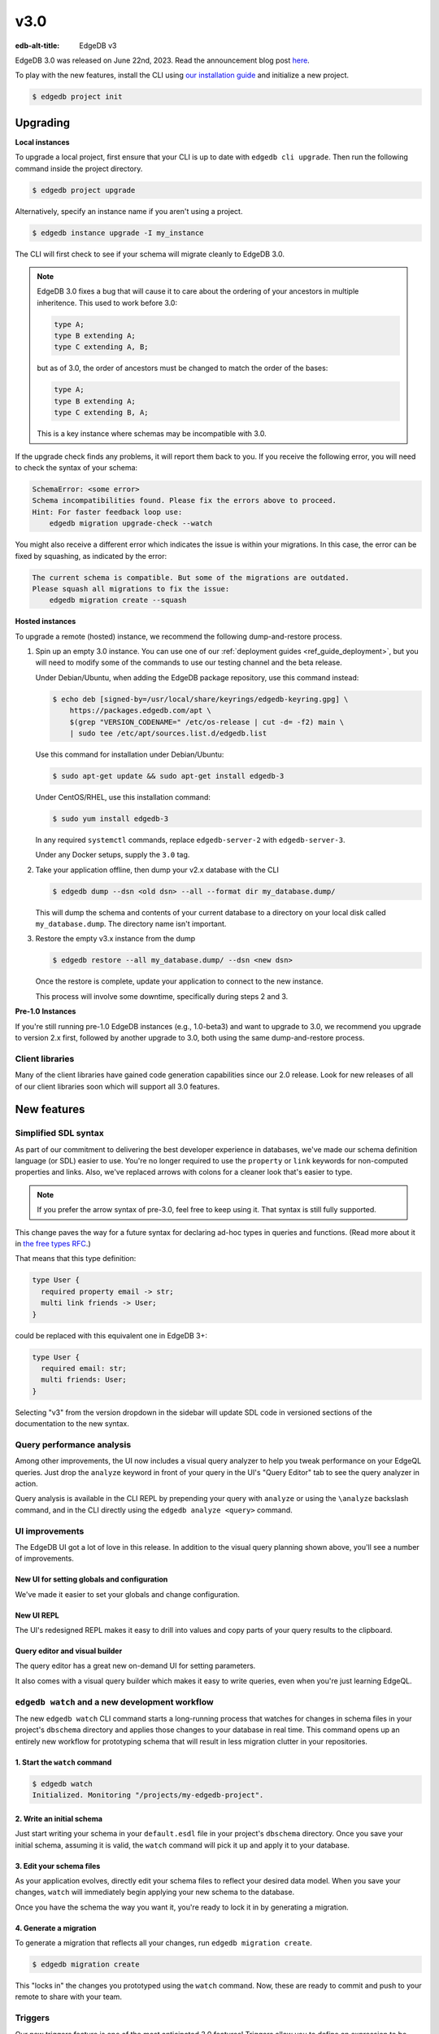 ====
v3.0
====

:edb-alt-title: EdgeDB v3

.. image:: images/v3_betelgeuse.jpg
    :width: 100%

EdgeDB 3.0 was released on June 22nd, 2023. Read the announcement
blog post `here <v3anno_>`_.

To play with the new features, install the CLI using `our installation guide
<https://www.edgedb.com/install>`_ and initialize a new project.

.. code-block:: bash

  $ edgedb project init


Upgrading
=========

**Local instances**

To upgrade a local project, first ensure that your CLI is up to date with
``edgedb cli upgrade``. Then run the following command inside the project
directory.

.. code-block:: bash

  $ edgedb project upgrade

Alternatively, specify an instance name if you aren't using a project.

.. code-block:: bash

  $ edgedb instance upgrade -I my_instance

The CLI will first check to see if your schema will migrate cleanly to EdgeDB
3.0.

.. note::

    EdgeDB 3.0 fixes a bug that will cause it to care about the ordering of
    your ancestors in multiple inheritence. This used to work before 3.0:

    .. code-block:: sdl

        type A;
        type B extending A;
        type C extending A, B;

    but as of 3.0, the order of ancestors must be changed to match the order of
    the bases:

    .. code-block:: sdl

        type A;
        type B extending A;
        type C extending B, A;

    This is a key instance where schemas may be incompatible with 3.0.

If the upgrade check finds any problems, it will report them back to you.
If you receive the following error, you will need to check the syntax of your
schema:

.. code-block::

    SchemaError: <some error>
    Schema incompatibilities found. Please fix the errors above to proceed.
    Hint: For faster feedback loop use:
        edgedb migration upgrade-check --watch

You might also receive a different error which indicates the issue is within
your migrations. In this case, the error can be fixed by squashing, as
indicated by the error:

.. code-block::

    The current schema is compatible. But some of the migrations are outdated.
    Please squash all migrations to fix the issue:
        edgedb migration create --squash

**Hosted instances**

To upgrade a remote (hosted) instance, we recommend the following
dump-and-restore process.

1. Spin up an empty 3.0 instance. You can use one of our :ref:`deployment
   guides <ref_guide_deployment>`, but you will need to modify some of the
   commands to use our testing channel and the beta release.

   Under Debian/Ubuntu, when adding the EdgeDB package repository, use this
   command instead:

   .. code-block:: bash

       $ echo deb [signed-by=/usr/local/share/keyrings/edgedb-keyring.gpg] \
           https://packages.edgedb.com/apt \
           $(grep "VERSION_CODENAME=" /etc/os-release | cut -d= -f2) main \
           | sudo tee /etc/apt/sources.list.d/edgedb.list

   Use this command for installation under Debian/Ubuntu:

   .. code-block:: bash

       $ sudo apt-get update && sudo apt-get install edgedb-3

   Under CentOS/RHEL, use this installation command:

   .. code-block:: bash

       $ sudo yum install edgedb-3

   In any required ``systemctl`` commands, replace ``edgedb-server-2`` with
   ``edgedb-server-3``.

   Under any Docker setups, supply the ``3.0`` tag.

2. Take your application offline, then dump your v2.x database with the CLI

   .. code-block:: bash

       $ edgedb dump --dsn <old dsn> --all --format dir my_database.dump/

   This will dump the schema and contents of your current database to a
   directory on your local disk called ``my_database.dump``. The directory name
   isn't important.

3. Restore the empty v3.x instance from the dump

   .. code-block:: bash

       $ edgedb restore --all my_database.dump/ --dsn <new dsn>

   Once the restore is complete, update your application to connect to the new
   instance.

   This process will involve some downtime, specifically during steps 2 and 3.

**Pre-1.0 Instances**

If you're still running pre-1.0 EdgeDB instances (e.g., 1.0-beta3) and want to
upgrade to 3.0, we recommend you upgrade to version 2.x first, followed by
another upgrade to 3.0, both using the same dump-and-restore process.


Client libraries
----------------

Many of the client libraries have gained code generation capabilities since our
2.0 release. Look for new releases of all of our client libraries soon which
will support all 3.0 features.


New features
============

Simplified SDL syntax
---------------------

As part of our commitment to delivering the best developer experience in
databases, we've made our schema definition language (or SDL) easier to use.
You're no longer required to use the ``property`` or ``link`` keywords for
non-computed properties and links. Also, we've replaced arrows with colons for
a cleaner look that's easier to type.

.. note::

    If you prefer the arrow syntax of pre-3.0, feel free to keep using it. That
    syntax is still fully supported.

This change paves the way for a future syntax for declaring ad-hoc types in
queries and functions. (Read more about it in `the free types RFC
<https://github.com/edgedb/rfcs/blob/master/text/1022-freetypes.rst>`_.)

That means that this type definition:

.. code-block:: sdl

    type User {
      required property email -> str;
      multi link friends -> User;
    }

could be replaced with this equivalent one in EdgeDB 3+:

.. code-block:: sdl

    type User {
      required email: str;
      multi friends: User;
    }

Selecting "v3" from the version dropdown in the sidebar will update SDL code in
versioned sections of the documentation to the new syntax.


Query performance analysis
--------------------------

.. edb:youtube-embed:: WoHJu0nq5z0

Among other improvements, the UI now includes a visual query analyzer to help
you tweak performance on your EdgeQL queries. Just drop the ``analyze`` keyword
in front of your query in the UI's "Query Editor" tab to see the query analyzer
in action.

.. image:: images/v3_ui_query_planner.jpg
    :width: 100%

Query analysis is available in the CLI REPL by prepending your query with
``analyze`` or using the ``\analyze`` backslash command, and in the CLI
directly using the ``edgedb analyze <query>`` command.


UI improvements
---------------

.. edb:youtube-embed:: iwnP_6tkKgc

The EdgeDB UI got a lot of love in this release. In addition to the visual
query planning shown above, you'll see a number of improvements.

New UI for setting globals and configuration
^^^^^^^^^^^^^^^^^^^^^^^^^^^^^^^^^^^^^^^^^^^^

We've made it easier to set your globals and change configuration.

.. image:: images/v3_ui_query_config.png
    :width: 100%

New UI REPL
^^^^^^^^^^^

The UI's redesigned REPL makes it easy to drill into values and copy parts of
your query results to the clipboard.

.. image:: images/v3_ui_repl.png
    :width: 100%

Query editor and visual builder
^^^^^^^^^^^^^^^^^^^^^^^^^^^^^^^

The query editor has a great new on-demand UI for setting parameters.

.. image:: images/v3_ui_query_editor.png
    :width: 100%

It also comes with a visual query builder which makes it easy to write queries,
even when you're just learning EdgeQL.

.. image:: images/v3_ui_query_builder.png
    :width: 100%


``edgedb watch`` and a new development workflow
-----------------------------------------------

.. edb:youtube-embed:: _IUSPBm2xEA

The new ``edgedb watch`` CLI command starts a long-running process that watches
for changes in schema files in your project's ``dbschema`` directory and
applies those changes to your database in real time. This command opens up an
entirely new workflow for prototyping schema that will result in less migration
clutter in your repositories.

1. Start the ``watch`` command
^^^^^^^^^^^^^^^^^^^^^^^^^^^^^^

.. code-block:: bash

    $ edgedb watch
    Initialized. Monitoring "/projects/my-edgedb-project".


2. Write an initial schema
^^^^^^^^^^^^^^^^^^^^^^^^^^

Just start writing your schema in your ``default.esdl`` file in your project's
``dbschema`` directory. Once you save your initial schema, assuming it is
valid, the ``watch`` command will pick it up and apply it to your database.


3. Edit your schema files
^^^^^^^^^^^^^^^^^^^^^^^^^

As your application evolves, directly edit your schema files to reflect your
desired data model. When you save your changes, ``watch`` will immediately
begin applying your new schema to the database.

Once you have the schema the way you want it, you're ready to lock it in
by generating a migration.


4. Generate a migration
^^^^^^^^^^^^^^^^^^^^^^^

To generate a migration that reflects all your changes, run ``edgedb migration
create``.

.. code-block:: bash

  $ edgedb migration create

This "locks in" the changes you prototyped using the ``watch`` command. Now,
these are ready to commit and push to your remote to share with your team.


Triggers
--------

.. edb:youtube-embed:: ImgMfb_jCJQ?start=41

Our new triggers feature is one of the most anticipated 3.0 features! Triggers
allow you to define an expression to be executed whenever a given query type is
run on an object type. The original query will *trigger* your pre-defined
expression to run in a transaction along with the original query. These can be
defined in your schema.

.. code-block:: sdl

    type Person {
      required name: str;

      trigger log_insert after insert for each do (
        insert Log {
          action := 'insert',
          target_name := __new__.name
        }
      );
    }

The trigger above inserts a ``Log`` object any time a ``Person`` object is
inserted.

You can read more about our triggers implementation in `the triggers RFC
<https://github.com/edgedb/rfcs/blob/master/text/1020-triggers.rst>`_.


Mutation rewrites
-----------------

.. edb:youtube-embed:: ImgMfb_jCJQ?end=41

The mutation rewrites feature is the sibling, or at least the first cousin, of
triggers. Both are automatically invoked when a write operation occurs on the
type they're on, but triggers are not able to make changes to the object that
invoked them. Mutation rewrites are built to do just that!

.. code-block:: sdl

    type Post {
      required title: str;
      required body: str;
      modified: datetime {
        rewrite insert, update using (datetime_of_statement())
      }
    }

This shows one reason mutation rewrites is one of our most wanted features:
modified timestamps! When a user inserts or updates a ``Post``, the rewrite
will set the value of the ``modified`` property to that value of
``datetime_of_statement()``. There are tons of other uses too. Give them a try!

Learn about our mutation rewrites implementation in `the mutation rewrites RFC
<https://github.com/edgedb/rfcs/blob/master/text/1021-rewrites.rst>`_.


Splats
------

.. edb:youtube-embed:: 9-I1qjIp3KI

This is one of the most fun features in 3.0, both to say _and_ to use! With
splats, you can easily select all properties in your queries without typing all
of them out.

Before splats, you would have needed this query to select ``Movie`` objects
along with all their properties:

.. code-block:: edgeql

    select Movie {id, release_year, title, region, director, studio};

Now, you can simplify down to this query instead using a splat:

.. code-block:: edgeql

    select Movie {*};

If you wanted to select the movie and its characters before splats, you would
have needed this:

.. code-block:: edgeql

    select Movie {
      id,
      release_year,
      title,
      region,
      director: {id, name, birth_year},
      actors: {id, name, birth_year},
      characters: { id, name }
    };

Now, you can get it done with just a double-splat to select all the object's
properties and the properties of any linked objects nested a single layer
within it.

.. code-block:: edgeql-repl

    db> select Movie {**};

It's a super-handy way to quickly explore your data.

Read more about splats in `our splats RFC
<https://github.com/edgedb/rfcs/blob/master/text/1023-splats.rst>`_.


ext::pgvector
-------------

The new ``ext::pgvector`` extension can be used to efficiently store
and query vectors (commonly used to store so called text embeddings.)

Using the extension is quite straightforward and self-explanatory:

.. tabs::

  .. code-tab:: sdl
    :caption: In your schema

    using extension pgvector;

    module default {
      scalar type GPTEmbedding extending
        ext::pgvector::vector<1536>;

      type Document {
        required content: str;
        embedding: GPTEmbedding;

        index ext::pgvector::ivfflat_cosine(lists := 100)
          on (.embedding);
      }
    }

  .. code-tab:: edgeql
    :caption: In your queries

    with
      vec as module ext::pgvector,
      target := <GPTEmbedding>$target_embedding,
      threshold := <float64>$threshold

    select Document {
      *,
      dist := vec::cosine_distance(target, .embedding)
    }
    filter .dist < threshold
    order by .dist empty last
    limit 5

For more details about ``ext::pgvector``, please refer to the dedicated
ext::pgvector documentation.


SQL support
-----------

.. edb:youtube-embed:: 0KdY2MPb2oc

EdgeDB supports running read-only SQL queries via the Postgres protocol to
enable connecting EdgeDB to existing BI and analytics solutions. Any
Postgres-compatible client can connect to your EdgeDB database by using the
same port that is used for the EdgeDB protocol and the same database name,
username, and password you already use for your database.

.. code-block:: bash

    $ psql -h localhost -p 10701 -U edgedb -d edgedb

Our SQL support has been tested against a number of SQL tools:

- `pg_dump <https://www.postgresql.org/docs/13/app-pgdump.html>`_
- `Metabase <https://www.metabase.com/>`_
- `Cluvio <https://www.cluvio.com/>`_
- `Tableau <https://www.tableau.com/>`_
- `DataGrip <https://www.jetbrains.com/datagrip/>`_
- `Airbyte <https://airbyte.com/>`_
- `Fivetran <https://www.fivetran.com/>`_
- `Hevo <https://hevodata.com/>`_
- `Stitch <https://www.stitchdata.com/>`_
- `dbt <https://www.getdbt.com/>`_


Nested modules
--------------

You can now put a module inside another module to let you organize your schema
in any way that makes sense to you.

.. code-block:: sdl

    module momma_module {
      module baby_module {
        # <schema-declarations>
      }
    }

In EdgeQL, you can reference entities inside nested modules like this:
``momma_module::baby_module::<entity-name>``

Aside from giving you additional flexibility, it will also allow us to expand
our list of standard modules in a backwards-compatible way.


``intersect`` and ``except`` operators
--------------------------------------

Slice and dice your sets in new ways with the ``intersect`` and ``except``
operators. Use ``intersect`` to find common members between sets.

.. code-block:: edgeql-repl

    db> select {1, 2, 3, 4, 5} intersect {3, 4, 5, 6, 7};
    {3, 5, 4}

Use ``except`` to find members of the first set that are not in the second.

.. code-block:: edgeql-repl

    db> select {1, 2, 3, 4, 5} except {3, 4, 5, 6, 7};
    {1, 2}

These work with sets of anything, including sets of objects.

.. code-block:: edgeql-repl

    db> with big_cities := (select City filter .population > 1000000),
    ...   s_cities := (select City filter .name like 'S%')
    ... select (big_cities intersect s_cities) {name};
    {default::City {name: 'San Antonio'}, default::City {name: 'San Diego'}}
    db> with big_cities := (select City filter .population > 1000000),
    ...   s_cities := (select City filter .name like 'S%')
    ... select (big_cities except s_cities) {name};
    {
      default::City {name: 'New York'},
      default::City {name: 'Los Angeles'},
      default::City {name: 'Chicago'},
      default::City {name: 'Houston'},
      default::City {name: 'Phoenix'},
      default::City {name: 'Philadelphia'},
      default::City {name: 'Dallas'}
    }


``assert`` function
-------------------

The new ``assert`` function lets you do handy things like create powerful
constraints when paired with triggers:

.. code-block:: sdl

      type Person {
        required name: str;
        multi friends: Person;
        multi enemies: Person;

        trigger prohibit_frenemies after insert, update for each do (
          assert(
            not exists (__new__.friends intersect __new__.enemies),
            message := "Invalid frenemies",
          )
        )
      }

.. code-block:: edgeql-repl

    db> insert Person {name := 'Quincey Morris'};
    {default::Person {id: e4a55480-d2de-11ed-93bd-9f4224fc73af}}
    db> insert Person {name := 'Dracula'};
    {default::Person {id: e7f2cff0-d2de-11ed-93bd-279780478afb}}
    db> update Person
    ... filter .name = 'Quincey Morris'
    ... set {
    ...   enemies := (select detached Person filter .name = 'Dracula')
    ... };
    {default::Person {id: e4a55480-d2de-11ed-93bd-9f4224fc73af}}
    db> update Person
    ... filter .name = 'Quincey Morris'
    ... set {
    ...   friends := (select detached Person filter .name = 'Dracula')
    ... };
    edgedb error: EdgeDBError: Invalid frenemies

You can use it in other contexts too — any time you want to throw an error when
things don't go as planned.


Additional changes
==================

EdgeQL
------

* Support custom user-defined error messages for access policies
  (:eql:gh:`#4529`)

  .. code-block:: sdl

    type User {
      required property email -> str { constraint exclusive; };
      required property is_admin -> bool { default := false };
      access policy admin_only
        allow all
        using (global current_user.is_admin ?? false) {
          errmessage := 'Only admins may query Users'
        };
    }

* Support casting a UUID to a type (:eql:gh:`#4469`). This is a handy way to
  select an object, assuming the type you cast into has an object with the UUID
  being cast.

  .. code-block:: edgeql-repl

      db> select <Hero><uuid>'01d9cc22-b776-11ed-8bef-73f84c7e91e7';
      {default::Hero {id: 01d9cc22-b776-11ed-8bef-73f84c7e91e7}}

* Add the :eql:func:`json_object_pack` function to construct JSON from an array
  of key/value tuples. (:eql:gh:`#4474`)

  .. code-block:: edgeql-repl

      db> select json_object_pack({("hello", <json>"world")});
      {Json("{\"hello\": \"world\"}")}

* Support tuples as query arguments (:eql:gh:`#4489`)

  .. code-block:: edgeql

      select <tuple<str, bool>>$var;
      select <optional tuple<str, bool>>$var;
      select <tuple<name: str, flag: bool>>$var;
      select <optional tuple<name: str, flag: bool>>$var;
      select <array<tuple<int64, str>>>$var;
      select <optional array<tuple<int64, str>>>$var;

* Add the syntax for abstract indexes (:eql:gh:`#4691`)

  Exposes some Postgres indexes that you can use in your schemas. These are
  exposed through the ``pg`` module.

  * ``pg::hash``- Index based on a 32-bit hash derived from the indexed value

  * ``pg::btree``- B-tree index can be used to retrieve data in sorted order

  * ``pg::gin``- GIN is an "inverted index" appropriate for data values that
    contain multiple elements, such as arrays and JSON

  * ``pg::gist``- GIST index can be used to optimize searches involving ranges

  * ``pg::spgist``- SP-GIST index can be used to optimize searches involving
    ranges and strings

  * ``pg::brin``- BRIN (Block Range INdex) index works with summaries about the
    values stored in consecutive physical block ranges in the database

  Learn more about the index types we expose `in the Postgres documentation
  <https://www.postgresql.org/docs/current/indexes-types.html>`_.

  You can use them like this:

  .. code-block:: sdl

      type User {
        required property name -> str;
        index pg::spgist on (.name);
      };

* Implement migration rewrites (:eql:gh:`#4585`)

* Implement schema reset (:eql:gh:`#4714`)

* Support link properties on computed backlinks (:eql:gh:`#5227`)



CLI
---

* Add the ``edgedb migration upgrade-check`` command

  Checks your schema against the new EdgeDB version. You can add ``--to-version
  <version>``, ``--to-testing``, ``--to-nightly``, or ``--to-channel
  <channel>`` to check against a specific version.

* Add the ``--squash`` option to the ``edgedb migration create`` command

  This squashes all your migrations into a single migration.

* Change the backslash command ``\d object <name>`` to ``\d <name>``

* Add the ``edgedb migration edit`` command (:ref:`docs
  <ref_cli_edgedb_migration_edit>`; released in 2.1)

* Add the ``--get`` option to the ``edgedb info`` command (released in 2.1)

  Adding the ``--get`` option followed by a name of one of the info values —
  ``config-dir``, ``cache-dir``, ``data-dir``, or ``service-dir`` — returns
  only the requested path. This makes scripting with the ``edgedb info``
  command more convenient.


Bug fixes
---------

.. edb:collapsed::

* Fix crash on cycle between defaults in insert (:eql:gh:`#5355`)

* Improvements to top-level server error reporting (:eql:gh:`#5349`)

* Forbid ranges of user-defined scalars (:eql:gh:`#5345`)

* Forbid DML in non-scalar function args (:eql:gh:`#5310`)

* Don't let "owned" affect how we calculate backlinks (:eql:gh:`#5306`)

* Require inheritance order to be consistent with the specified base order
  (:eql:gh:`#5276`)

* Support using non-strict functions in simple expressions (:eql:gh:`#5271`)

* Don't duplicate the computation of single links with link properties
  (:eql:gh:`#5264`)

* Properly rebase computed links when changing their definition
  (:eql:gh:`#5222`)

* Fix 3-way unions of certain types with policies (:eql:gh:`#5205`)

* Fix simultaneous deletion of objects related by multi links (:eql:gh:`#5201`)

* Respect ``enforce_access_policies := false``
  inside functions (:eql:gh:`#5199`)

* Fix inferred link/property kind when extending abstract link
  (:eql:gh:`#5196`)

* Forbid ``on target delete deferred restrict`` on required links.
  (:eql:gh:`#5189`)

* Make uuidgen properly set versions in uuid4/uuid5 (:eql:gh:`#5188`)

* Disallow variadic arguments with optional types in user code.
  (:eql:gh:`#5110`)

* Support casting between scalars with a common concrete base (:eql:gh:`#5108`)

* Fix GROUP regression with some query-builder queries (:eql:gh:`#5071`)

* Fix a ISE when using ``assert_exists`` and linkprops using query builder
  (:eql:gh:`#5036`)

* Fix bug that dropping non-existing db leaves with unaccessible state
  (:eql:gh:`#5032`)

* Fix non-transactional errors in Postgres 14.7 (:eql:gh:`#5028`)

* Properly cast to containers of enums when loading from the schema
  (:eql:gh:`#4988`)

* Implement manual error override configuration (:eql:gh:`#4974`)

* Fix protocol state confusion after rollback
  (:eql:gh:`#4970`), (:eql:gh:`#4953`)

* Support disabling dynamic configuration of system config
  (:eql:gh:`#5425`)

* In multi-server instances, properly reload schema after a restore
  (:eql:gh:`#5463`)

* Fix several bugs synchronizing configuration state

* Fix dropping a pointer's constraint and making it computed at the same time
  (:eql:gh:`#5411`)

* Don't claim that making a pointer computed is data-safe
  (:eql:gh:`#5412`)

* Prohibit NUL character in query source
  (:eql:gh:`#5414`)

* Fix migration that delete an link alias computed in a parent and child
  (:eql:gh:`#5428`)

* Fix GraphQL updates for multi links.
  (:eql:gh:`#4260`)

* Fix altering enum that is used in a tuple
  (:eql:gh:`#5445`)

* Fix changing cardinality of properties on types used in unions
  (:eql:gh:`#5457`)

* Enable GraphQL support for type unions.

* Fix making pointer non-computed and giving it an abstract base at the
  same time
  (:eql:gh:`#5458`)

* Make json casts of object arrays not include extra fields
  (:eql:gh:`#5484`)

* Make coalesce infer a union type
  (:eql:gh:`#5472`)

* Fix graphql queries made against a freshly started server
  (:eql:gh:`#5456`)

* Fix version for project init
  (:eql:gh:`#5460`)

* Produce a proper error for too many constraint args
  (:eql:gh:`#5454`)

* Prevent using leading dot notation in inserts
  (:eql:gh:`#5142`)

* Fix operations on single link with only computable link properties
  (:eql:gh:`#5499`)

* Don't ISE on free shape in insert
  (:eql:gh:`#5438`)

* Work around postgres server crashes on Digital Ocean during edgedb setup
  (:eql:gh:`#5505`)

* Always set cardinality of derived ``__tname__`` and ``__tid__`` pointers
  (:eql:gh:`#5508`)

* Make failovers more resilient
  (:eql:gh:`#5511`)

* Fix support for Postgres 15
  (:eql:gh:`#5534`)

* Fix constraints with zero references to the table

* Add a read-only mode
  (:eql:gh:`#5543`)

* Improve error messages for GraphQL
  (:eql:gh:`#3816`)

* Allow creating databases that share names with standard library functions
  (:eql:gh:`#5515`)

* Fix error messages for invalid constraint parameters
  (:eql:gh:`#5525`)

* Support comparisons on durations in static eval

* Do not allow link property on properties
  (:eql:gh:`#5537`)

* Fix ISE for TypeExprs in function returns
  (:eql:gh:`#5540`)

* Support dumping databases with ``std::duration`` config vals
  (:eql:gh:`#5528`)

* Type unions should not appear when computing the source of a back link
  (:eql:gh:`#5533`)

* Fix range and bytes output in json-lines/json-pretty mode
  (:eql:gh:`#5572`)

* Include source locations in more scoping error messages
  (:eql:gh:`#5573`)

* Fix an optional scoping bug with important access policy implications
  (:eql:gh:`#5575`)

* Fix several ordering issues in schema loading
  (:eql:gh:`#5565`)

* Produce proper error messages when creating a migration that drops
  an object but not all of its uses
  (:eql:gh:`#5579`)

* Sort composite type display names consistently
  (:eql:gh:`#5580`)

* Make stdlib objects immutable
  (:eql:gh:`#5599`)

* Slightly improve generated SQL around parameter uses
  (:eql:gh:`#5605`)

* Fix coalesce with type intersection
  (:eql:gh:`#5600`)

* Do not corrupt cardinality inference results when doing group analysis
  (:eql:gh:`#5611`)

* Fix some obscure optional bugs in the presence of tuple projections
  (:eql:gh:`#5610`)

* Fix casts from json to custom scalars
  (:eql:gh:`#5624`)

* Fix ``pg_namespace`` emulation in SQL layer
  (:eql:gh:`#5594`)

* Fix json output of arrays of ranges
  (:eql:gh:`#5629`)

* Fix ISE when using ``__subject__`` in default
  (:eql:gh:`#5633`)

* Make default expressions in the schema always compiled
  as ``detached``
  (:eql:gh:`#5606`)

* Bump ``max_locks_per_transaction`` to 1024
  (:eql:gh:`#5636`)

* Disallow partial paths in the defaults of link properties
  (:eql:gh:`#5560`)

* Expose the ``maintenance_work_mem`` database configuration variable.
  This may need to be tuned in order to build large pgvector indexes

* Add an ``ADMINISTER reindex(...)`` function to reindex objects.
  ``ADMINISTER reindex(Obj)`` will reindex all indexes on the table
  backing ``Obj`` while ``ADMINISTER reindex(Obj.ptr)`` will reindex
  any indexes referencing ``ptr``.
  (:eql:gh:`#5659`)

* Fix referring to ``__source__`` in defaults
  (:eql:gh:`#5667`)

* Fix constraints on custom abstract scalars
  (:eql:gh:`#5666`)

* Ensure changing scalar base types throws appropriately
  (:eql:gh:`#5664`)


Deprecations
------------

The support of version pre-1.0 binary protocol is deprecated in EdgeDB 3.0, and
will be completely dropped in EdgeDB 4.0. If you're still using a deprecated
version of the binary protocol or any client libraries that *only* support the
pre-1.0 binary protocol as listed below, please consider upgrading to a newer
version.

* edgedb-js / edgedb-deno v0.20 or lower
* edgedb-python v0.23 or lower
* edgedb-go v0.10 or lower
* edgedb-tokio (Rust) v0.2 or lower
* EdgeDB.NET v0.2 or lower
* edgedb-elixir v0.3 or lower


New release schedule
====================

Unfortunately, the 3.0 release will not include full-text search. We have many
requirements for this new API (see `the FTS RFC
<https://github.com/edgedb/rfcs/blob/master/text/1015-full-text-search.rst>`_
for details), and, while we’ve made significant progress, we have unfortunately
run out of time to be 100% sure that it is ready for prime time.

We don’t want this delay to hold back the release of EdgeDB 3.0, which includes
many other exciting features that are ready for you to start using right now.
That’s why we’ve decided to delay only the FTS feature rather than delaying the
entire 3.0 release.

That said we’re working hard to get FTS ready as soon as possible. After the
release of 3.0, we'll be moving to a much more frequent release cycle so that
features like FTS can be in your hands as soon as they're ready.

Going forward, expect EdgeDB releases every four months. These releases will
naturally incorporate fewer features than our past releases, but we think the
more predictable cadence will be worth it. Every third release starting with
3.0 will be a long-term support (LTS) release. These releases will continue to
receive support for a year and a half after their initial release.

.. _v3anno:
    https://www.edgedb.com/blog/edgedb-3-0

3.1
===

* Add support for "offline" readiness state
  (:eql:gh:`#5730`)

* Bump ``max_pred_locks_per_transaction`` to 1024
  (:eql:gh:`#5694`)

* Be more permissive about differing postgres versions when using
  remote compiler pool
  (:eql:gh:`#5698`)

* Do not lose constraint ``errmessage`` when a constraint is ALTERed
  (:eql:gh:`#5701`)

* Properly track implicit dependance on ``__type__`` in function calls
  (:eql:gh:`#5715`)

* Avoid very slow error formatting in non-error cases
  (:eql:gh:`#5706`)

* Push Docker images to ghcr.io also
  (:eql:gh:`#5700`)

* Fix tuple derefencing and top-level casting in exclusive constraints
  (:eql:gh:`#5724`)

* Add support for statement variants of prepared statement comands in
  SQL mode
  (:eql:gh:`#5685`)

* Respect ``cfg::`` annotations on object configuration
  (:eql:gh:`#5746`)

* Avoid leaking database existence information to unauthenticated users
  (:eql:gh:`#5744`)


3.2
===
* Fix empty queries in the SQL layer
  (:eql:gh:`#5776`)

* Expand list of supported SQL range functions
  (:eql:gh:`#5777`)

* Fix psql ``\dt``
  (:eql:gh:`#5779`)

* Fix bugs in casting between ranges and json on empty set inputs
  (:eql:gh:`#5792`)

* Fix globals of scalar types defined later in the schema
  (:eql:gh:`#5764`)

* Fix moving access policy from child to parent
  (:eql:gh:`#5786`)

* Modestly speed up type creation in large schemas
  (:eql:gh:`#5814`)

3.3
===
* Fix creating roles in transactions
  (:eql:gh:`#5925`)

* Fix database check in JWT authentication
  (:eql:gh:`#5928`)

* Create extensions conditionally
  (:eql:gh:`#5894`)

* Stop putting deletes of self before alters of self in when making schema
  deltas
  (:eql:gh:`#5897`)

* Fix dropping of extensions with nontrivial schemas
  (:eql:gh:`#5897`)

* Fix healthchecks on single-database instances
  (:eql:gh:`#5900`)

* Fix a bug in SQL name resolving
  (:eql:gh:`#5860`)

* Add hacky support for pgadmin
  (:eql:gh:`#5877`)

* Fix some issues with nontrivial function parameter defaults
  (:eql:gh:`#5970`)

* Fix named-tuple params that also appear in the schema
  (:eql:gh:`#5964`)

* Disallow more broken sorts of function overloads
  (:eql:gh:`#5992`)

* Prevent user modifications to extension modules
  (:eql:gh:`#5993`)

* Fix use of certain empty sets from multiple optional arguments
  (:eql:gh:`#5990`)

* Fix a casting bug.

* Do not stack overflow on long arrays and similar
  (:eql:gh:`#6004`)

* Fix collisions between function parameters named id and the property
  (:eql:gh:`#6000`)

* Fix an infinite recursion when casting object->json in some cases
  (:eql:gh:`#6007`)

* Fix object to json casts inside functions
  (:eql:gh:`#6016`)

* Produce better errors on compiler stack overflows and properly interpret
  errors raised from SQL when using HTTP protocols
  (:eql:gh:`#6005`)

